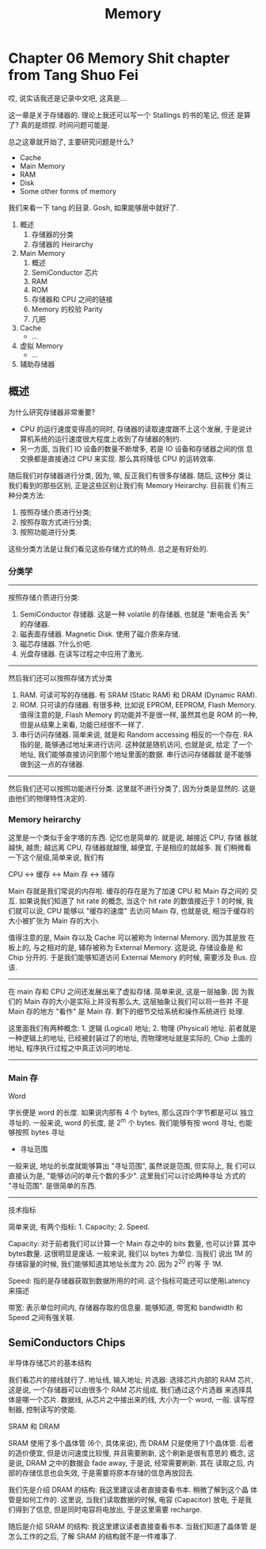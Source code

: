 #+title: Memory

* Chapter 06 Memory Shit chapter from Tang Shuo Fei

哎, 说实话我还是记录中文吧, 这真是...

这一章是关于存储器的. 理论上我还可以写一个 Stallings 的书的笔记, 但还
是算了? 真的是烦捏. 时间问题可能是.

总之这章就开始了, 主要研究问题是什么? 

- Cache
- Main Memory
- RAM
- Disk
- Some other forms of memory

我们来看一下 tang 的目录. Gosh, 如果能够居中就好了.

1. 概述
   1. 存储器的分类
   2. 存储器的 Heirarchy
2. Main Memory
   1. 概述
   2. SemiConductor 芯片
   3. RAM
   4. ROM
   5. 存储器和 CPU 之间的链接
   6. Memory 的校验 Parity
   7. 几把
3. Cache
   - ...
4. 虚拟 Memory
   - ...
5. 辅助存储器

** 概述
为什么研究存储器非常重要?
- CPU 的运行速度变得高的同时, 存储器的读取速度跟不上这个发展, 于是说计
  算机系统的运行速度很大程度上收到了存储器的制约.
- 另一方面, 当我们 IO 设备的数量不断增多, 若是 IO 设备和存储器之间的信
  息交换都是直接通过 CPU 来实现. 那么其将降低 CPU 的运转效率.

随后我们对存储器进行分类, 因为, 嘛, 反正我们有很多存储器. 随后, 这种分
类让我们看到的那些区别, 正是这些区别让我们有 Memory Heirarchy. 目前我
们有三种分类方法: 
1. 按照存储介质进行分类; 
2. 按照存取方式进行分类; 
3. 按照功能进行分类.
这些分类方法是让我们看见这些存储方式的特点. 总之是有好处的.
*** 分类学
---------
按照存储介质进行分类:
1. SemiConductor 存储器. 这是一种 volatile 的存储器, 也就是 "断电会丢
   失" 的存储器.
2. 磁表面存储器. Magnetic Disk. 使用了磁介质来存储.
3. 磁芯存储器. ?什么价吧. 
4. 光盘存储器. 在读写过程之中应用了激光.

--------
然后我们还可以按照存储方式分类
1. RAM. 可读可写的存储器. 有 SRAM (Static RAM) 和 DRAM (Dynamic RAM).
2. ROM. 只可读的存储器. 有很多种, 比如说 EPROM, EEPROM, Flash
   Memory. 值得注意的是, Flash Memory 的功能并不是很一样, 虽然其也是
   ROM 的一种, 但是从结果上来看, 功能已经很不一样了.
3. 串行访问存储器. 简单来说, 就是和 Random accessing 相反的一个存在.
   RA 指的是, 能够通过地址来进行访问. 这种就是随机访问, 也就是说, 给定
   了一个地址, 我们能够直接访问到那个地址里面的数据. 串行访问存储器就
   是不能够做到这一点的存储器.

---------
然后我们还可以按照功能进行分类. 这里就不进行分类了, 因为分类是显然的.
这是由他们的物理特性决定的.



*** Memory heirarchy

这里是一个类似于金字塔的东西. 记忆也是简单的. 就是说, 越接近 CPU, 存储
器就越快, 越贵; 越远离 CPU, 存储器就越慢, 越便宜, 于是相应的就越多. 我
们稍微看一下这个层级,简单来说, 我们有

#+begin_center
CPU <-> 缓存 <-> Main 存 <-> 辅存
#+end_center

Main 存就是我们常说的内存啦. 缓存的存在是为了加速 CPU 和 Main 存之间的
交互. 如果说我们知道了 hit rate 的概念, 当这个 hit rate 的数值接近于 1
的时候, 我们就可以说, CPU 能够以 "缓存的速度" 去访问 Main 存, 也就是说,
相当于缓存的大小被扩张为 Main 存的大小.

值得注意的是, Main 存以及 Cache 可以被称为 Internal Memory. 因为其是放
在板上的, 与之相对的是, 辅存被称为 External Memory. 这是说, 存储设备是
和 Chip 分开的. 于是我们能够知道访问 External Memory 的时候, 需要涉及
Bus. 应该.

---------

在 main 存和 CPU 之间还发展出来了虚拟存储. 简单来说, 这是一层抽象.  因
为我们的 Main 存的大小是实际上并没有那么大, 这层抽象让我们可以将一些并
不是 Main 存的地方 "看作" 是 Main 存. 剩下的细节交给系统和操作系统进行
处理.

这里面我们有两种概念: 1. 逻辑 (Logical) 地址; 2. 物理 (Physical) 地址.
前者就是一种逻辑上的地址, 已经被封装过了的地址, 而物理地址就是实际的,
Chip 上面的地址, 程序执行过程之中真正访问的地址.

---------

*** Main 存

#+begin_center
Word
#+end_center

字长便是 word 的长度. 如果说内部有 4 个 bytes, 那么这四个字节都是可以
独立寻址的. 一般来说, word 的长度, 是 2^m 个 bytes. 我们能够有按 word
寻址, 也能够按照 bytes 寻址

- 寻址范围
一般来说, 地址的长度就能够算出 "寻址范围", 虽然说是范围, 但实际上, 我
们可以直接认为是, "能够访问的单元个数的多少". 这里我们可以讨论两种寻址
方式的 "寻址范围". 是很简单的东西.

---------

#+begin_center
技术指标
#+end_center

简单来说, 有两个指标: 1. Capacity; 2. Speed. 

Capacity: 对于前者我们可以计算一个 Main 存之中的 bits 数量, 也可以计算
其中 bytes数量. 这很明显是废话. 一般来说, 我们以 bytes 为单位. 当我们
说出 1M 的存储容量的时候, 我们能够知道其地址长度为 20. 因为 2^20 约等
于 1M.


Speed: 指的是存储器获取到数据所用的时间. 这个指标可能还可以使用Latency
来描述

带宽: 表示单位时间内, 存储器存取的信息量. 能够知道, 带宽和 bandwidth
和 Speed 之间有强关联.

** SemiConductors Chips

#+begin_center
半导体存储芯片的基本结构
#+end_center

我们看芯片的接线就行了. 地址线, 输入地址; 片选器: 选择芯片内部的 RAM
芯片, 这是说, 一个存储器可以由很多个 RAM 芯片组成, 我们通过这个片选器
来选择具体是哪一个芯片.  数据线, 从芯片之中接出来的线, 大小为一个
word, 一般. 读写控制器, 控制读写的使能.

#+begin_center
SRAM 和 DRAM
#+end_center

SRAM 使用了多个晶体管 (6个, 具体来说), 而 DRAM 只是使用了1个晶体管.
后者的造价便宜, 但是访问速度比较慢, 并且需要刷新, 这个刷新是很有意思的
概念, 这是说, DRAM 之中的数据会 fade away, 于是说, 经常需要刷新. 其在
读取之后, 内部的存储信息也会失效, 于是需要将原本存储的信息再放回去.

我们先是介绍 DRAM 的结构: 我这里建议读者直接查看书本. 稍微了解到这个晶
体管是如何工作的. 这里说, 当我们读取数据的时候, 电容 (Capacitor) 放电,
于是我们得到了信息, 但是同时电容将电放出, 于是这里需要 recharge.

随后是介绍 SRAM 的结构: 我这里建议读者直接查看书本. 当我们知道了晶体管
是怎么工作的之后, 了解 SRAM 的结构就不是一件难事了.